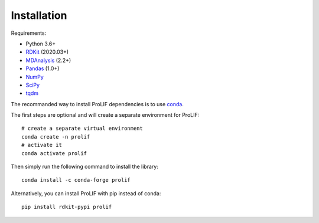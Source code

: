 Installation
------------

Requirements:

* Python 3.6+
* `RDKit <https://www.rdkit.org/docs/>`_ (2020.03+)
* `MDAnalysis <https://www.mdanalysis.org/>`_ (2.2+)
* `Pandas <https://pandas.pydata.org/>`_ (1.0+)
* `NumPy <https://numpy.org/>`_
* `SciPy <https://www.scipy.org/scipylib/index.html>`_
* `tqdm <https://tqdm.github.io/>`_

The recommanded way to install ProLIF dependencies is to use `conda`_.

The first steps are optional and will create a separate environment for ProLIF::

    # create a separate virtual environment
    conda create -n prolif
    # activate it
    conda activate prolif

Then simply run the following command to install the library::

    conda install -c conda-forge prolif

Alternatively, you can install ProLIF with pip instead of conda::

    pip install rdkit-pypi prolif


.. _conda: https://docs.conda.io/projects/conda/en/latest/user-guide/index.html